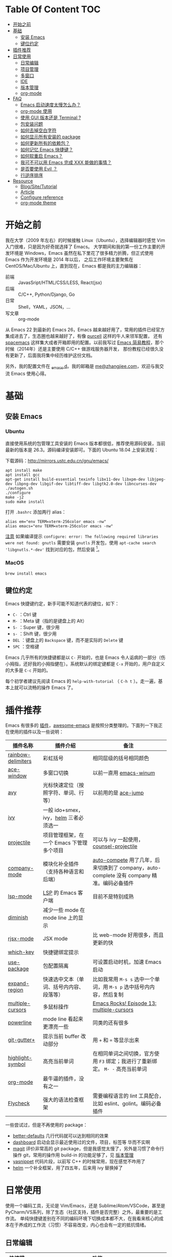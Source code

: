 * Table Of Content :TOC:
- [[#开始之前][开始之前]]
- [[#基础][基础]]
  - [[#安装-emacs][安装 Emacs]]
  - [[#键位约定][键位约定]]
- [[#插件推荐][插件推荐]]
- [[#日常使用][日常使用]]
  - [[#日常编辑][日常编辑]]
  - [[#项目管理][项目管理]]
  - [[#多窗口][多窗口]]
  - [[#ide][IDE]]
  - [[#版本管理][版本管理]]
  - [[#org-mode][org-mode]]
- [[#faq][FAQ]]
  - [[#emacs-启动速度太慢怎么办][Emacs 启动速度太慢怎么办？]]
  - [[#org-mode-使用][org-mode 使用]]
  - [[#使用-gui-版本还是-terminal-][使用 GUI 版本还是 Terminal ?]]
  - [[#包安装问题][包安装问题]]
  - [[#如何去掉空白字符][如何去掉空白字符]]
  - [[#如何显示所有安装的-package][如何显示所有安装的 package]]
  - [[#如何更新所有的依赖包][如何更新所有的依赖包？]]
  - [[#如何记忆-emacs-快捷键][如何记忆 Emacs 快捷键？]]
  - [[#如何软重启-emacs][如何软重启 Emacs？]]
  - [[#我可不可以用-emacs-完成-xxx-能做的事情][我可不可以用 Emacs 完成 XXX 能做的事情？]]
  - [[#是否要使用-evil-][是否要使用 Evil ？]]
  - [[#行逆序排序][行逆序排序]]
- [[#resource][Resource]]
  - [[#blogsitetutorial][Blog/Site/Tutorial]]
  - [[#article][Article]]
  - [[#configure-reference][Configure reference]]
  - [[#org-mode-theme][org-mode theme]]

* 开始之前

我在大学（2009 年左右）的时候接触 Linux（Ubuntu），选择编辑器时感觉 Vim 入门很难，只是因为好奇就选择了 Emacs。
大学期间和我的第一份工作主要的开发环境是 Windows，Emacs 虽然在私下里花了很多精力折腾，但正式使用 Emacs 作为开发环境是 2014 年以后，
之后工作环境主要聚焦在 CentOS/Mac/Ubuntu 上，直到现在，Emacs 都是我的主力编辑器：

- 前端 :: JavasSript/HTML/CSS/LESS, React(jsx)
- 后端 :: C/C++, Python/Django, Go
- 日常 :: Shell，YAML，JSON，...
- 写文章 :: org-mode

从 Emacs 22 到最新的 Emacs 26，Emacs 越来越好用了，常用的插件已经官方集成进去了，生态圈也越来越好了，有像 [[https://github.com/purcell][purcell]] 这样的牛人来领军配置，
还有 [[https://github.com/syl20bnr/spacemacs][spacemacs]] 这样集大成者开箱即用的配置。以前我写过 [[https://www.zhangjiee.com/blog/emacs-simple-tutorial][Emacs 简易教程]]，那个时候（2014年）还是主要使用 C/C++ 做游戏服务器开发，
那份教程已经很久没有更新了，后面我将集中经历维护这份文档。

另外，我的配置文件在 [[https://github.com/zhangjie2012/_emacs.d][_emacs.d]]。我的邮箱是 [[mailto:me@zhangjiee.com][me@zhangjiee.com]]，欢迎与我交流 Emacs 使用心得。

[[https://wiki-1252349778.cos.ap-shanghai.myqcloud.com/2019/emacs-hello.png]]

* 基础
** 安装 Emacs
*** Ubuntu

直接使用系统的包管理工具安装的 Emacs 版本都很低，推荐使用源码安装，当前最新的版本是 26.3。源码编译安装即可。下面的 Ubuntu 18.04 上安装流程：

下载源码：[[http://mirrors.ustc.edu.cn/gnu/emacs/][http://mirrors.ustc.edu.cn/gnu/emacs/]]

#+BEGIN_SRC shell
apt install make
apt install gcc
apt-get install build-essential texinfo libx11-dev libxpm-dev libjpeg-dev libpng-dev libgif-dev libtiff-dev libgtk2.0-dev libncurses-dev
./autogen.sh
./configure
make -j2
sudo make install
#+END_SRC

打开 =.bashrc= 添加两行 alias：

#+BEGIN_SRC shell
alias em="env TERM=xterm-256color emacs -nw"
alias emacs="env TERM=xterm-256color emacs -nw"
#+END_SRC

_注意_ 如果编译提示 =configure: error: The following required libraries were not found: gnutls= 需要安装 =gnutls= 开发包，使用 =apt-cache search 'libgnutls.*-dev'= 找到对应的包，然后安装 [fn:1]。

*** MacOS

#+BEGIN_SRC
brew install emacs
#+END_SRC

** 键位约定

Emacs 快捷键约定，新手可能不知道代表的键位，如下：

+ ~C-~ ：Ctrl 键
+ ~M-~ ：Meta 键（指的是键盘上的 Alt）
+ ~S-~ ：Super 键，很少用
+ ~s-~ ：Shift 键，很少用
+ ~DEL~ ：键盘上的 ~Backspace~ 键，而不是实际的 ~Delete~ 键
+ ~SPC~ ：空格键

Emacs 几乎所有的快捷键都是以 ~C-~ 开始的，也是 Emacs 令人诟病的一部分（伤小拇指，还好我的小拇指健在）。系统默认的绑定键都是 ~C-x~ 开始的，用户自定义的大多是 ~C-c~ 开始的。

每个初学者建议先阅读 Emacs 的 ~help-with-tutorial~ （ =C-h t= ）。走一遍，基本上就可以流畅的操作 Emacs 了。

* 插件推荐

Emacs 有很多的 [[http://melpa.org][插件]]，[[https://github.com/emacs-tw/awesome-emacs][awesome-emacs]] 是按照分类整理的。下面列一下我正在使用的插件以及一些说明：

|--------------------+-------------------------------------------+--------------------------------------------------------------------------------------------|
| 插件名称           | 插件介绍                                  | 备注                                                                                       |
|--------------------+-------------------------------------------+--------------------------------------------------------------------------------------------|
| [[https://github.com/Fanael/rainbow-delimiters][rainbow-delimiters]] | 彩虹括号                                  | 相同层级的括号相同颜色                                                                     |
| [[https://github.com/abo-abo/ace-window][ace-window]]         | 多窗口切换                                | 以前一直用 [[https://github.com/deb0ch/emacs-winum][emacs-winum]]                                                                     |
| [[https://github.com/abo-abo/avy][avy]]                | 光标快速定位（按照字符、单词、行等）      | 以前用的是 [[https://github.com/winterTTr/ace-jump-mode][ace-jump]]                                                                        |
| [[https://github.com/abo-abo/swiper][ivy]]                | 一般 ido+smex，ivy，[[https://github.com/emacs-helm/helm][helm]] 三者必须选一     |                                                                                            |
| [[https://github.com/bbatsov/projectile][projectile]]         | 项目管理框架，在一个 Emacs 下管理多个项目 | 可以与 ivy 一起使用，[[https://github.com/ericdanan/counsel-projectile][counsel-projectile]]                                                    |
| [[https://github.com/company-mode/company-mode][company-mode]]       | 模块化补全插件（支持各种语言和后端）      | [[https://github.com/auto-complete/auto-complete][auto-compete]] 用了几年，后来切换到了 company，auto-complete 没有 company 精准。编码必备插件 |
| [[https://github.com/emacs-lsp/lsp-mode][lsp-mode]]           | [[https://langserver.org][LSP]] 的 Emacs 客户端                       | 目前不是特别成熟                                                                           |
| [[https://github.com/emacsmirror/diminish][diminish]]           | 减少一些 mode 在 mode line 上的显示       |                                                                                            |
| [[https://github.com/felipeochoa/rjsx-mode][rjsx-mode]]          | JSX mode                                  | 比 web-mode 好用很多，而且更新的快                                                         |
| [[https://github.com/justbur/emacs-which-key][which-key]]          | 快捷键绑定提示                            |                                                                                            |
| [[https://github.com/jwiegley/use-package][use-package]]        | 包配置隔离                                | 可设置启动时机，加速 Emacs 启动                                                            |
| [[https://github.com/magnars/expand-region.el][expand-region]]      | 快速选中文本（单词、括号内内容、段落等）  | 比如我常用 =M-s s= 选中一个单词，用 ~M-s p~ 选中括号内内容，然后复制                       |
| [[https://github.com/magnars/multiple-cursors.el][multiple-cursors]]   | 多鼠标操作                                | [[http://emacsrocks.com/e13.html][Emacs Rocks! Episode 13: multiple-cursors]]                                                  |
| [[https://github.com/milkypostman/powerline][powerline]]          | mode line 看起来更漂亮一些                | 同类的还有很多                                                                             |
| [[https://github.com/nonsequitur/git-gutter-plus][git-gutter+]]        | 提示当前 buffer 改动部分                  | 用 ~+~ 和 ~=~ 等显示出来                                                                   |
| [[https://github.com/nschum/highlight-symbol.el][highlight-symbol]]   | 高亮当前单词                              | 在相同单词之间切换，官方使用 ~F3~ 绑定；我进行了重新绑定。 ~M- -~ 高亮当前单词             |
| [[https://orgmode.org][org-mode]]           | 最牛逼的插件，没有之一                    |                                                                                            |
| [[https://www.flycheck.org/en/latest/][Flycheck]]           | 强大的语法检查框架                        | 需要编程语言的 lint 工具配合，比如 eslint、golint。编码必备插件                            |
|--------------------+-------------------------------------------+--------------------------------------------------------------------------------------------|

一些尝试过，但是不再使用的 package：

- [[https://github.com/technomancy/better-defaults][better-defaults]] 几行代码就可以达到相同的效果
- [[https://github.com/emacs-dashboard/emacs-dashboard][dashboard]] 启动会显示最近使用过的文件，项目，标签等 华而不实啊
- [[https://github.com/magit/magit][magit]] 评价非常高的 git package，但是我感觉太慢了，另外是习惯了命令行操作 git，常用的操作用 build-in 的功能足够了，见 [[#manual-vc][版本管理]]
- [[https://github.com/joaotavora/yasnippet][yasnippet]] 代码片段，以前写 C++ 的时候常用，现在感觉不咋用了
- [[https://github.com/emacs-helm/helm][helm]] 一个补全框架，用了四五年，后来用 ivy 替换掉了

* 日常使用

使用一个编码工具，无论是 Vim/Emacs，还是 Sublime/Atom/VSCode，甚至是 PyCharm/VS系列，除了生态（社区支持，插件是否完整）之外，最重要的是工作流。
单纯快捷键差别在不同的编码环境下切换成本都不大，在我看来核心的成本在于养成的工作流（习惯）不容易改变，内心也会有一定的抵抗情绪。

** 日常编辑

|-----------+-------------------------------------------------------|
| 快捷键    | 功能                                                  |
|-----------+-------------------------------------------------------|
| ~C-c j~   | 当前 git 中搜索                                       |
| ~C-c k~   | 当前目录下搜索（使用 ag）                             |
| ~C-n/p~   | campany popup 模式下选择上一个/下一个                 |
| ~C-s~     | 全文搜索                                              |
| ~C-x g~   | 打开 git-gutter+                                      |
| ~C-x n/p~ | 上一个/下一个 git 改动                                |
| ~C-x r~   | revert 当前改动                                       |
| ~F3~      | 打开 Eshell                                           |
| ~F4~      | 插入当前时间                                          |
| ~F6~      | 显示当前文件路径                                      |
| ~F7~      | 执行前一条命令                                        |
| ~F12~     | semantic-or-imenu，显示当前文件的全局变量、类，方法等 |
| ~M--~     | 高亮当前单词， ~M-p/n~ 跳转到上一个和下一个           |
| ~M-m~     | 不断扩大区域的选中                                    |
| ~M-s ;~   | 跳转到单词                                            |
| ~M-s P~   | 选中括号内的内容                                      |
| ~M-s f~   | 选中当前函数                                          |
| ~M-s i~   | 跳转到指定符开始的单词                                |
| ~M-s j~   | 快速跳转到行                                          |
| ~M-s k~   | 复制指定行到当前行                                    |
| ~M-s l~   | 打开/关闭行号                                         |
| ~M-s s~   | 选中当前单词                                          |
| ~M-y~     | kill-ring                                             |
|-----------+-------------------------------------------------------|
#+TBLFM: $2=ivy-resume= 上一个执行指令

*** 多鼠标操作

选中要改动的单词，然后：

|-----------+----------------------|
| 快捷键    | 功能                 |
| ~M-s >~   | 选择下一个相同的单词 |
| ~M-s <~   | 选择上一个相同的单词 |
| ~M-s C-a~ | 选择所有与单词相同的 |
| ~M-s a~   | 选择行首             |
| ~M-s e~   | 选择行位             |
|-----------+----------------------|

** 项目管理

使用 projectile 之后，包含 ~.svn~ ~.git~ 的项目，Emacs 会自动识别为一个项目，也可以手动添加一个空的 ~.projectile~ 文件到项目中。
但是，设置 projectile-indexing-method 为 =native= 并且关闭 =projectile-enable-caching= 之后，project 只认 =.projectile=
=.projectile= 跟 =.gitignore= 一样有很多的规则，具体请看 [[https://www.projectile.mx/en/latest/projects/#ignoring-files][Ignoring files]]

|-------------+------------------------------------------------------------------------------------|
| 快捷键      | 功能                                                                               |
|-------------+------------------------------------------------------------------------------------|
| ~C-c g~     | 在当前的 git 文件中打开文件，很好用                                                |
| ~C-c p b~   | 切换 buffer，类似 ~C-x b~，只不过是针对当前项目的                                  |
| ~C-c p b~   | 在当前项目打开的 Buffer 中切换                                                     |
| ~C-c p f~   | 在打开的项目中打开文件                                                             |
| ~C-c p i~   | 清空 projectile 当前项目的缓存（有的时候文件被删掉了需要清理一下，不然会造成干扰） |
| ~C-c p p~   | 切换项目                                                                           |
| ~C-c p s g~ | 当前项目下面下搜索，使用 grep 命令，不过我更喜欢用 ag => ~C-c p s s~ 或者 ~C-c k~  |
|-------------+------------------------------------------------------------------------------------|

** 多窗口

结合 avy 实现，默认的切换快捷键（ ~C-x o~ ）很鸡肋。

|------------------+-----------------------------------|
| 快捷键           | 功能                              |
|------------------+-----------------------------------|
| ~C-x 0~          | 关闭当前窗口（并不是关闭 Buffer） |
| ~C-x 1~          | 只保留当前窗口                    |
| ~C-x 2~          | 水平分屏                          |
| ~C-x 3~          | 垂直分屏                          |
| ~M-o 1/2/3/4...~ | 切换窗口                          |
| ~M-s t~          | 交换窗口 =ace-swap-window=        |
| ~<f2> -/=~       | 水平缩减/扩展当前窗口             |
| ~<f2> _/+~       | 垂直缩减/扩展当前窗口             |
| ~<f2> g/l~       | 字体变大或者缩小（GUI 有效）      |
|------------------+-----------------------------------|

** IDE

语言的开发环境配置一直很费时间，我记得以前刚配置 C/C++ 的开发环境时，折腾了一个月左右时间才找到一个相对比较
满意的开发环境（折腾完之后使用起来可真爽啊）： ~xcscope + etags + c++-mode~ 。

写 Python 的时候也折腾了长时间的缩进问题。 Go 就更不用说了···，Go 工具链很完整，
但由于 Go 的版本升级很快，工具链根本跟不上， +gocode+ 已经迁移了三次地址了。

后来看到了 [[https://langserver.org/][LSP（Language Server Protocol）]] 项目，感觉这个项目才是终极解法：插件化，C/S 模式。
目前已经默认支持 Python 和 Go 了，虽然还是有许许多多的 Bug，但比起 2018 年我试的时候已经成熟太多了。有社区的驱动，发展很快。

** 版本管理
   :PROPERTIES:
   :CUSTOM_ID: manual-vc
   :END:

在不使用任何插件的情况下（内置的 VC），svn 和 git 都支持：

|-----------+--------------------|
| 快捷键    | 功能               |
|-----------+--------------------|
| =C-x v == | 文件 diff          |
| =C-x v l= | 当前文件提交记录   |
| =C-x v += | git pull，svn up   |
| =C-x v P= | git push，svn push |
|-----------+--------------------|

** org-mode
   :PROPERTIES:
   :CUSTOM_ID: manual-org-mode
   :END:

[[https://orgmode.org/][org-mode]] 是 Emacs 最强力的插件，没有之一。可以用来做 GTD，博客/Wiki工具，写书，写论文等。

|-------------+--------------------------------------------------------------|
| 快捷键      | 功能                                                         |
| =C-c C-e=   | Export or Publish                                            |
| =C-c C-l=   | 插入链接等                                                   |
| =C-c '=     | 在另外一个窗口编辑：代码，表格，公式等                       |
| =C-c C-x p= | 插入标题 =PROPERTIES=                                        |
| =C-c C-o=   | 打开当前链接 ~org-open-at-point~                             |
| =C-c C-,=   | 插入结构化模板（类似代码，引用等），orgmode 9.2 版本之后支持 |
|-------------+--------------------------------------------------------------|

- [[file:../../../blog/2019/build-site-with-org-mode.org][使用 org-mode 搭建网站]]
- [[file:../../../blog/2019/emacs-slice.org][Emacs 基于 org-reveal 做幻灯片]]

/2020-02-15 10:15:16/

orgmode 9.2 之后不再直接支持 =<s [Tab]= 的快捷方式插入代码块，而提供了统一的 =org-insert-structure-template= 函数，快捷键为 =C-c c-,= 。
如果想要提供以前的简洁方式，需要引入 =org-tempo= ，比如 =(require 'org-tempo)= 我使用的是 =(use-package org-tempo)= 。具体见：

- [[https://emacs.stackexchange.com/questions/46988/why-do-easy-templates-e-g-s-tab-in-org-9-2-not-work][Why do easy templates, .e.g, “< s TAB” in org 9.2 not work?]]
- [[https://orgmode.org/manual/Structure-Templates.html][org-mode 16.2 Structure Templates]]

* FAQ
** Emacs 启动速度太慢怎么办？

~M-x emacs-init-time~ 可以查看 Emacs 启动耗费时间。

多一个插件都会增加启动成本，不信你 ~emacs -Q~ 试试，所以要尽可能的减少插件。你可以使用 [[https://github.com/dacap/keyfreq][keyfreq]] 来查看你常用的快捷键有哪些。筛选出不常用的插件给干掉，这是解决启动速度慢的根本办法。

如何定位插件耗时？

- 使用 profiler：https://punchagan.muse-amuse.in/blog/how-i-learnt-to-use-emacs-profiler/
- 使用 esup：https://github.com/jschaf/esup
- 使用 https://github.com/purcell/emacs.d/blob/master/lisp/init-benchmarking.el

定位之后如何优化？

elisp 比较熟的有自己的办法优化，当然我不熟。我的解决办法是：

- 基本上不用的插件、UI 上炫酷的插件都干掉
- 使用 [[https://github.com/jwiegley/use-package][use-package]] ，use-package 并不是包管理工具，只是一个宏，用来配置和加载包。
  你可以设置延迟加载包，以提高第一次打开的速度。还有一个好处是，使用 use-package 组织包更清晰，对于 use-package 我还处于研究阶段，粗暴的使用 ~:init~ 和 ~:config~ 配置，实际上有很多优雅的方法

** org-mode 使用
*** 如何将 markdown 转成 org-mode

~.org~ 文件可以很轻松的通过 ~org-md-export-to-markdown~ 生成 =.md= 文件。 =.md= 文件可以借助 Pandoc 生成 =.org=  [fn:md-to-org]。

#+BEGIN_SRC shell
pandoc -f markdown -t org -o test.org test.md
#+END_SRC

*** 如何排序，按列表，按标题等

=org-sort*= [fn:sorting-headings-in-an-org-file]

** 使用 GUI 版本还是 Terminal ?

这个分歧很大，使用 GUI 可以让你很完备的使用 Emacs，不用担心快捷键冲突，具有更好的编辑效果，但是经常会有编码问题，如果使用终端的话，
只要设置终端的编码就可以了；而且汉字的字体设置也很繁琐（我使用中英文等宽的 ~WenQuanYi Zen Hei Mono~ 解决了这个问题）。

使用终端的问题是快捷键很大概率冲突，因为 Emacs 几乎占了所有的快捷键。比如我会使用 ~M + 1/2/3/..~ 切换 Emacs 中的窗口，
而这个往往是很多终端切换页签的快捷键（Ubuntu 和 Windows 下的 Xshell 都是如此）。要自己重新设置快捷键。

不管是使用 GUI 还是 Terminal，全凭个人喜好。我之前一直用终端，最近（2019-06-04）切换到了 GUI。

/2019-06-15 10:03:35/

在尝试了两周的 GUI 之后，最终还是切换到了 Terminal。主要原因是：

+ 大部分编码等宽字体都不是中英文等宽的，比如我最喜爱的 ~Source Code Pro~ ，你看到的终端等宽大多是因为终端帮你设置了字体的高度和宽度。
  ~Ubuntu mono~ 和 ~M +1~ 是中英文等宽的，但不是等高的，编辑的时候跳跃让人很不爽。文泉驿是一个绝对的等宽和等高字体，
  但是 Mac 下的字体实在太丑了～
+ 以前我最大的快捷键冲突是切换页签的 ~M - 1/2/3/...~ ，最近发现了 [[https://github.com/abo-abo/ace-window][ace-window]] ，使用 ~M - o 1/2/3~ 切换页签，解决了这个问题。
+ 最后一个问题是工作流，因为工作性质的原因，不管是做服务器开发还是前端开发，都是需要实时的跟终端交互，GUI 和 终端切换，
  没有终端自身两个页签切换来的流畅。

对 GUI 最大的怀念是可以无缝的跟系统的剪切板融合，比如在别的地方 ~Ctrl + c~ 复制的内容，可以在 Emacs 中 ~M-y~ 粘贴过来，反之亦然。

/2019-06-24 10:29:43/

Ubuntu 下文泉驿是 OK 的，还不错，MacOS 有点丑。习惯了之后还有点离不开 GUI（快捷键真舒服啊），准备用终端写代码，GUI 写文档（文章），
准备适应一段时间。

/2019-07-08 20:57:06/

Ubuntu GUI 无法切换搜狗输入法，与默认的 Mark 快捷键冲突，解决办法是修改 locale， ~/etc/default/locale~ 中添加 ~LC_CTYPE=zh_CN.UTF-8~ ，
然后重启即可（中文桌面情况下是没有这个问题的）。

/2019-11-17 16:18:19/

试了一下 [[https://github.com/whorusq/sublime-text-3/blob/master/fonts/Microsoft-Yahei-Mono.ttf][Microsoft YaHei Mono]]，发现效果要比文泉驿要好很多，中文还挺好看。决定终端和 GUI 都使用一段时间。

** 包安装问题

因为某些原因官方的 elpa 源无法使用怎么办？ 如果没有 FQ 的环境，使用清华大学提供了 elpa 镜像源：[[https://mirror.tuna.tsinghua.edu.cn/help/elpa/][https://mirror.tuna.tsinghua.edu.cn/help/elpa/]]

包依赖问题导致安装失败，函数不存在等问题，怎么解决？ 这种情况一般是因为依赖的包版本有问题，当安装时存在多个源时，不管源之间的同步速度有多快，总会有版本滞后的问题。所以，安装时尽可能只选一个同一个源，比如：

#+BEGIN_SRC emacs-lisp
(setq package-archives
      '(
        ("gnu" . "https://elpa.gnu.org/packages/")
        ("melpa" . "https://melpa.org/packages/")
        ("melpa-stable" . "https://stable.melpa.org/packages/")
        ))
#+END_SRC

如果发现类似问题，可以注释掉其中的两个，只保留一个，比如 ~melpta-stable~ ，一般能解决此问题。之前在安装 helm 的时候经常遇到依赖有问题，刚才（2019-05-31）安装 ivy 也遇到了类似的问题，给 github ivy 提了一个 [[https://github.com/abo-abo/swiper/issues/2087][issue]] 才解决了这个问题（社区的力量真强大）。

如果有 FQ 环境，也可以在配置文件中设置 proxy ：

#+BEGIN_SRC emacs-lisp
(setq url-proxy-services
      '(
        ("http" . "127.0.0.1:1088")
        ("https" . "127.0.0.1:1088")
        ))
#+END_SRC

** 如何去掉空白字符

+ ~M-\~ ：删除光标周围的空格和 tab
+ ~M-<SPC>~ ：删除光标周围的空格和 tab，但是保留一个

另外，我会给文件保存（~C-x s~）时，添加一个 hook：

#+BEGIN_SRC emacs-lisp
(setq show-trailing-whitespace t)
(add-hook 'before-save-hook 'delete-trailing-whitespace)
#+END_SRC

这样在每次保存文件的时候，会自动删掉每行或者段落后面多于的空白字符和空行。

** 如何显示所有安装的 package
=C-h v package-activated-list= [fn:package-actived-list]
** 如何更新所有的依赖包？

1. ~M-x list-package~
1. ~U~ 标记所有不是最新的包
1. ~x~ 执行更新

** 如何记忆 Emacs 快捷键？

Emacs 的快捷键非常多，但是除了基本的编辑操作快捷键之外（就是上面描述的内容）并不需要刻意的记忆，只要你掌握了两点：

1) 在 Emacs 中所有的快捷键对应的都是一个 Lisp 函数，快捷键忘了的话，可以使用 ~M-x~ 调用函数来实现相应的功能（如果使用了 helm 或者 ivy，绑定的快捷键会自动显示出来）
2) 查看当前 mode 的所有快捷键可以使用 ~C-h m~ 寻求帮助，正如第一条所述： ~C-h m~ 对应的函数是 ~describe-mode~

另外，Emacs 有个 [[https://github.com/justbur/emacs-which-key][emacs-which-key]] 的插件，有快捷键提示。比如，在 Markdown 模式下，快捷键前缀都是 ~C-c C-c~ 但是后面你可能忘了，当你按下 ~C-c C-c~ 时，它会这样提示你：

[[https://wiki-1252349778.cos.ap-shanghai.myqcloud.com/2019/emacs-wiki-which-key-0.png]]

** 如何软重启 Emacs？

所谓软重启指的是通过命令重新加载配置文件：

- ~eval-buffer~ 会执行当前 buffer 的 lisp，切换到 ~init.el~ 文件，然后执行 ~eval-buffer~
- 在 ~*scratch*~ 中输入 ~(load-file user-init-file)~ ，然后选中 ~C-x C-e~

两个的原理差不多， ~C-x C-e~ 是执行选中的内容， ~eval-buffer~ 是执行当前 buffer。

** 我可不可以用 Emacs 完成 XXX 能做的事情？

没有银弹！纵然 Emacs 可能「可以做任何事情」，比如收发邮件、GTD、阅读 pdf、打开图片等等。然而我以为用合适的工具做合适的事情才是重要的.

** 是否要使用 Evil ？

因人而异，如果之前你曾是 Vim 用户，建议你用 Evil。因为我一开始就用的是 Emacs，而不是 Vim，所以我一直用的是 Emacs 的键映射。

** 行逆序排序
1. ~M-x sort-lines~
2. ~M-x reverse-region~

* Resource
** Blog/Site/Tutorial

+ [[https://planet.emacslife.com/][Planet Emacslife]]：Emacs 百科全书，大杂烩
+ [[https://www.reddit.com/r/emacs/][Emacs reddit channel]]：reddit 上的 Emacs 专题
+ [[http://oremacs.com/][oremacs]]
+ [[http://ergoemacs.org/emacs/emacs.html][Practical Emacs Tutorial]]：Emacs 练习手册
+ [[https://emacsthemes.com/][Emacs Themes]]：主题集合
+ [[https://github.com/emacs-tw/awesome-emacs][awesome-emacs]]
+ [[http://melpa.org/][melpa]] 插件集合
+ [[https://sachachua.com/blog/category/emacs/][Living an awesome Life]]：Emacs category

** Article

+ [[https://github.com/redguardtoo/mastering-emacs-in-one-year-guide/blob/master/guide-zh.org][一年成为 Emacs 高手 (像神一样使用编辑器)]]， =@chenbin= 解释了 Emacs 的好处以及如何成为高手。

** Configure reference

社区有很多优秀的配置（我的配置大多都是到处「摘抄」的）：

- [[https://github.com/purcell/emacs.d][purcell/emacs.d]]：久负盛名
- [[https://github.com/redguardtoo/emacs.d][redguardtoo/emacs.d]]
- [[https://github.com/hlissner/doom-emacs][hlissner/doom-emacs]]
- [[https://protesilaos.com/dotemacs/][Emacs initialisation file (dotemacs)]]: wiki + 配置

** org-mode theme

- [[https://jessekelly881-imagine.surge.sh][Imagine]]: 范例 [[https://jessekelly.tk/][Jesse Kelly]]
- [[https://jessekelly881-rethink.surge.sh][Rethink]]

[fn:md-to-org] https://emacs.stackexchange.com/questions/5465/how-to-migrate-markdown-files-to-emacs-org-mode-format

[fn:1] https://stackoverflow.com/questions/52722096/build-emacs-and-gnutls-not-found

[fn:package-actived-list] https://stackoverflow.com/questions/13866848/how-to-save-a-list-of-all-the-installed-packages-in-emacs-24

[fn:sorting-headings-in-an-org-file] https://emacs.stackexchange.com/questions/30547/sort-list-by-checked-unchecked-state
